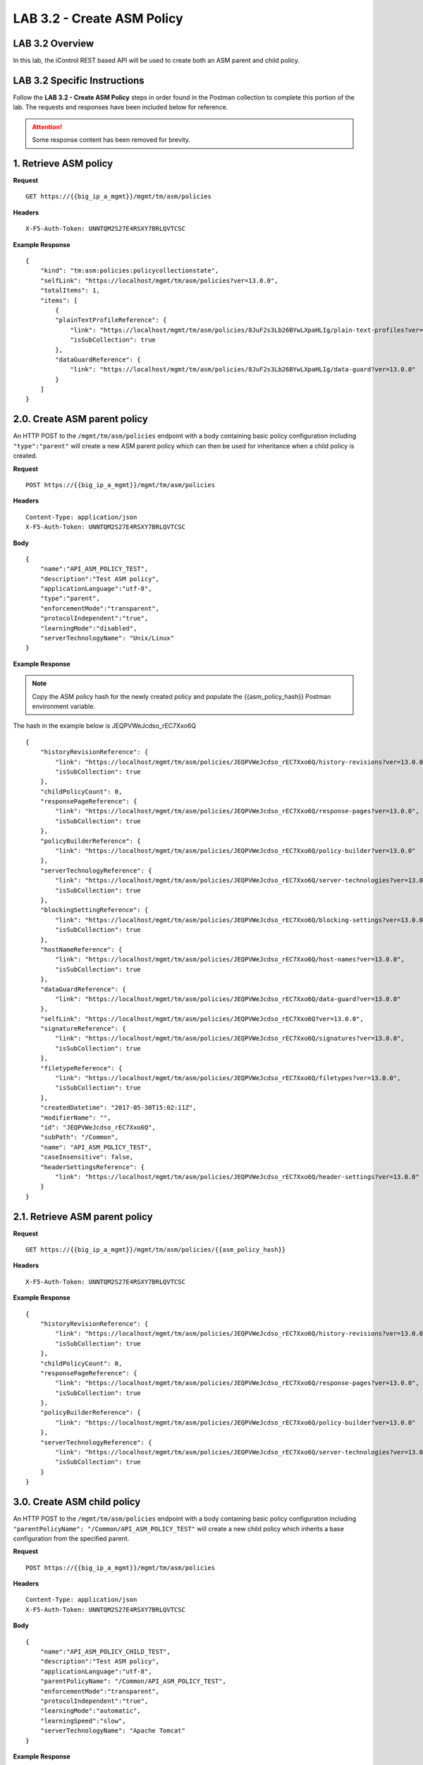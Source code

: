 LAB 3.2 - Create ASM Policy
============================

LAB 3.2 Overview
-----------------

In this lab, the iControl REST based API will be used to create both an ASM parent and child policy.

LAB 3.2 Specific Instructions
------------------------------

Follow the **LAB 3.2 - Create ASM Policy** steps in order found in the Postman collection to complete this portion of the lab.  The requests and responses have been included below for reference.

.. attention:: Some response content has been removed for brevity.

1. Retrieve ASM policy
-------------------------

**Request**

::

    GET https://{{big_ip_a_mgmt}}/mgmt/tm/asm/policies

**Headers**

:: 

    X-F5-Auth-Token: UNNTQM2S27E4RSXY7BRLQVTCSC

**Example Response**

::

    {
        "kind": "tm:asm:policies:policycollectionstate",
        "selfLink": "https://localhost/mgmt/tm/asm/policies?ver=13.0.0",
        "totalItems": 1,
        "items": [
            {
            "plainTextProfileReference": {
                "link": "https://localhost/mgmt/tm/asm/policies/8JuF2s3Lb26BYwLXpaHLIg/plain-text-profiles?ver=13.0.0",
                "isSubCollection": true
            },
            "dataGuardReference": {
                "link": "https://localhost/mgmt/tm/asm/policies/8JuF2s3Lb26BYwLXpaHLIg/data-guard?ver=13.0.0"
            }
        ]
    }

2.0. Create ASM parent policy
-----------------------------

An HTTP POST to the ``/mgmt/tm/asm/policies`` endpoint with a body containing basic policy configuration including ``"type":"parent"`` will create a new ASM parent policy which can then be used for inheritance when a child policy is created.

**Request**

::

    POST https://{{big_ip_a_mgmt}}/mgmt/tm/asm/policies

**Headers**

:: 

    Content-Type: application/json
    X-F5-Auth-Token: UNNTQM2S27E4RSXY7BRLQVTCSC

**Body**

::

    {
        "name":"API_ASM_POLICY_TEST",
        "description":"Test ASM policy",
        "applicationLanguage":"utf-8",
        "type":"parent",
        "enforcementMode":"transparent",
        "protocolIndependent":"true",
        "learningMode":"disabled",
        "serverTechnologyName": "Unix/Linux"
    }

**Example Response**

.. note:: Copy the ASM policy hash for the newly created policy and populate the {{asm_policy_hash}} Postman environment variable.
The hash in the example below is JEQPVWeJcdso_rEC7Xxo6Q

::

    {
        "historyRevisionReference": {
            "link": "https://localhost/mgmt/tm/asm/policies/JEQPVWeJcdso_rEC7Xxo6Q/history-revisions?ver=13.0.0",
            "isSubCollection": true
        },
        "childPolicyCount": 0,
        "responsePageReference": {
            "link": "https://localhost/mgmt/tm/asm/policies/JEQPVWeJcdso_rEC7Xxo6Q/response-pages?ver=13.0.0",
            "isSubCollection": true
        },
        "policyBuilderReference": {
            "link": "https://localhost/mgmt/tm/asm/policies/JEQPVWeJcdso_rEC7Xxo6Q/policy-builder?ver=13.0.0"
        },
        "serverTechnologyReference": {
            "link": "https://localhost/mgmt/tm/asm/policies/JEQPVWeJcdso_rEC7Xxo6Q/server-technologies?ver=13.0.0",
            "isSubCollection": true
        },
        "blockingSettingReference": {
            "link": "https://localhost/mgmt/tm/asm/policies/JEQPVWeJcdso_rEC7Xxo6Q/blocking-settings?ver=13.0.0",
            "isSubCollection": true
        },
        "hostNameReference": {
            "link": "https://localhost/mgmt/tm/asm/policies/JEQPVWeJcdso_rEC7Xxo6Q/host-names?ver=13.0.0",
            "isSubCollection": true
        },
        "dataGuardReference": {
            "link": "https://localhost/mgmt/tm/asm/policies/JEQPVWeJcdso_rEC7Xxo6Q/data-guard?ver=13.0.0"
        },
        "selfLink": "https://localhost/mgmt/tm/asm/policies/JEQPVWeJcdso_rEC7Xxo6Q?ver=13.0.0",
        "signatureReference": {
            "link": "https://localhost/mgmt/tm/asm/policies/JEQPVWeJcdso_rEC7Xxo6Q/signatures?ver=13.0.0",
            "isSubCollection": true
        },
        "filetypeReference": {
            "link": "https://localhost/mgmt/tm/asm/policies/JEQPVWeJcdso_rEC7Xxo6Q/filetypes?ver=13.0.0",
            "isSubCollection": true
        },
        "createdDatetime": "2017-05-30T15:02:11Z",
        "modifierName": "",
        "id": "JEQPVWeJcdso_rEC7Xxo6Q",
        "subPath": "/Common",
        "name": "API_ASM_POLICY_TEST",
        "caseInsensitive": false,
        "headerSettingsReference": {
            "link": "https://localhost/mgmt/tm/asm/policies/JEQPVWeJcdso_rEC7Xxo6Q/header-settings?ver=13.0.0"
        }
    }

2.1. Retrieve ASM parent policy
--------------------------------

**Request**

::

    GET https://{{big_ip_a_mgmt}}/mgmt/tm/asm/policies/{{asm_policy_hash}}

**Headers**

:: 

    X-F5-Auth-Token: UNNTQM2S27E4RSXY7BRLQVTCSC

**Example Response**

::

    {
        "historyRevisionReference": {
            "link": "https://localhost/mgmt/tm/asm/policies/JEQPVWeJcdso_rEC7Xxo6Q/history-revisions?ver=13.0.0",
            "isSubCollection": true
        },
        "childPolicyCount": 0,
        "responsePageReference": {
            "link": "https://localhost/mgmt/tm/asm/policies/JEQPVWeJcdso_rEC7Xxo6Q/response-pages?ver=13.0.0",
            "isSubCollection": true
        },
        "policyBuilderReference": {
            "link": "https://localhost/mgmt/tm/asm/policies/JEQPVWeJcdso_rEC7Xxo6Q/policy-builder?ver=13.0.0"
        },
        "serverTechnologyReference": {
            "link": "https://localhost/mgmt/tm/asm/policies/JEQPVWeJcdso_rEC7Xxo6Q/server-technologies?ver=13.0.0",
            "isSubCollection": true
        }
    }

3.0. Create ASM child policy
-----------------------------

An HTTP POST to the ``/mgmt/tm/asm/policies`` endpoint with a body containing basic policy configuration including ``"parentPolicyName": "/Common/API_ASM_POLICY_TEST"`` will create a new child policy which inherits a base configuration from the specified parent.

**Request**

::

    POST https://{{big_ip_a_mgmt}}/mgmt/tm/asm/policies

**Headers**

:: 

    Content-Type: application/json
    X-F5-Auth-Token: UNNTQM2S27E4RSXY7BRLQVTCSC

**Body**

::

    {
        "name":"API_ASM_POLICY_CHILD_TEST",
        "description":"Test ASM policy",
        "applicationLanguage":"utf-8",
        "parentPolicyName": "/Common/API_ASM_POLICY_TEST",
        "enforcementMode":"transparent",
        "protocolIndependent":"true",
        "learningMode":"automatic",
        "learningSpeed":"slow",
        "serverTechnologyName": "Apache Tomcat"
    }

**Example Response**

.. note:: Take note of the ASM policy hash for the newly created policy.  Copy this value into your Postman's collection environmental variable for {{asm_policy_hash}}
The hash in the example below is zD8sehzULw6Ni7GJG2XwJQ

::

    {
        "plainTextProfileReference": {
            "link": "https://localhost/mgmt/tm/asm/policies/zD8sehzULw6Ni7GJG2XwJQ/plain-text-profiles?ver=13.0.0",
            "isSubCollection": true
        },
        "dataGuardReference": {
            "link": "https://localhost/mgmt/tm/asm/policies/zD8sehzULw6Ni7GJG2XwJQ/data-guard?ver=13.0.0"
        },
        "createdDatetime": "2017-05-30T15:45:59Z",
        "cookieSettingsReference": {
            "link": "https://localhost/mgmt/tm/asm/policies/zD8sehzULw6Ni7GJG2XwJQ/cookie-settings?ver=13.0.0"
        },
        "name": "API_ASM_POLICY_CHILD_TEST",
        "caseInsensitive": false,
        "headerSettingsReference": {
            "link": "https://localhost/mgmt/tm/asm/policies/zD8sehzULw6Ni7GJG2XwJQ/header-settings?ver=13.0.0"
        },
        "sectionReference": {
            "link": "https://localhost/mgmt/tm/asm/policies/zD8sehzULw6Ni7GJG2XwJQ/sections?ver=13.0.0",
            "isSubCollection": true
        },
        "loginPageReference": {
            "link": "https://localhost/mgmt/tm/asm/policies/zD8sehzULw6Ni7GJG2XwJQ/login-pages?ver=13.0.0",
            "isSubCollection": true
        },
        "description": "Test ASM policy",
        "fullPath": "/Common/API_ASM_POLICY_CHILD_TEST",
        "policyBuilderParameterReference": {
            "link": "https://localhost/mgmt/tm/asm/policies/zD8sehzULw6Ni7GJG2XwJQ/policy-builder-parameter?ver=13.0.0"
        },
        "hasParent": true,
        "partition": "Common",
        "parentPolicyReference": {
            "link": "https://localhost/mgmt/tm/asm/policies/JEQPVWeJcdso_rEC7Xxo6Q?ver=13.0.0"
        }
    }

3.1. Retrieve ASM child policy
-------------------------------

**Request**

::

    GET https://{{big_ip_a_mgmt}}/mgmt/tm/asm/policies/{{asm_policy_hash}}

**Headers**

:: 

    X-F5-Auth-Token: UNNTQM2S27E4RSXY7BRLQVTCSC

**Example Response**

::

    {
        "plainTextProfileReference": {
            "link": "https://localhost/mgmt/tm/asm/policies/zD8sehzULw6Ni7GJG2XwJQ/plain-text-profiles?ver=13.0.0",
            "isSubCollection": true
        },
        "dataGuardReference": {
            "link": "https://localhost/mgmt/tm/asm/policies/zD8sehzULw6Ni7GJG2XwJQ/data-guard?ver=13.0.0"
        },
        "createdDatetime": "2017-05-30T15:45:59Z",
        "cookieSettingsReference": {
            "link": "https://localhost/mgmt/tm/asm/policies/zD8sehzULw6Ni7GJG2XwJQ/cookie-settings?ver=13.0.0"
        },
        "versionLastChange": " Security Policy /Common/API_ASM_POLICY_CHILD_TEST [add]: Parent Policy was set to /Common/API_ASM_POLICY_TEST.\nType was set to Security.\nEncoding Selected was set to true.\nApplication Language was set to utf-8.\nCase Sensitivity was set to Case Sensitive.\nSecurity Policy Description was set to Fundamental Policy.\nLearning Mode was set to Automatic.\nActive was set to false.\nDifferentiate between HTTP and HTTPS URLs was set to Protocol Specific.\nPolicy Name was set to /Common/API_ASM_POLICY_CHILD_TEST.\nEnforcement Mode was set to Blocking. { audit: policy = /Common/API_ASM_POLICY_CHILD_TEST, username = admin, client IP = 192.168.2.112 }",
        "name": "API_ASM_POLICY_CHILD_TEST",
        "caseInsensitive": false,
        "headerSettingsReference": {
            "link": "https://localhost/mgmt/tm/asm/policies/zD8sehzULw6Ni7GJG2XwJQ/header-settings?ver=13.0.0"
        },
        "sectionReference": {
            "link": "https://localhost/mgmt/tm/asm/policies/zD8sehzULw6Ni7GJG2XwJQ/sections?ver=13.0.0",
            "isSubCollection": true
        },
        "loginPageReference": {
            "link": "https://localhost/mgmt/tm/asm/policies/zD8sehzULw6Ni7GJG2XwJQ/login-pages?ver=13.0.0",
            "isSubCollection": true
        },
        "description": "Test ASM policy",
        "fullPath": "/Common/API_ASM_POLICY_CHILD_TEST",
        "policyBuilderParameterReference": {
            "link": "https://localhost/mgmt/tm/asm/policies/zD8sehzULw6Ni7GJG2XwJQ/policy-builder-parameter?ver=13.0.0"
        },
        "hasParent": true,
        "partition": "Common",
        "parentPolicyReference": {
            "link": "https://localhost/mgmt/tm/asm/policies/JEQPVWeJcdso_rEC7Xxo6Q?ver=13.0.0"
        },
        "webScrapingReference": {
            "link": "https://localhost/mgmt/tm/asm/policies/zD8sehzULw6Ni7GJG2XwJQ/web-scraping?ver=13.0.0"
        },
        "csrfProtectionReference": {
            "link": "https://localhost/mgmt/tm/asm/policies/zD8sehzULw6Ni7GJG2XwJQ/csrf-protection?ver=13.0.0"
        },
        "policyAntivirusReference": {
            "link": "https://localhost/mgmt/tm/asm/policies/zD8sehzULw6Ni7GJG2XwJQ/antivirus?ver=13.0.0"
        },
        "kind": "tm:asm:policies:policystate",
        "virtualServers": [],
        "policyBuilderCookieReference": {
            "link": "https://localhost/mgmt/tm/asm/policies/zD8sehzULw6Ni7GJG2XwJQ/policy-builder-cookie?ver=13.0.0"
        }
    }

